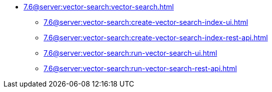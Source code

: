 ** xref:7.6@server:vector-search:vector-search.adoc[]
*** xref:7.6@server:vector-search:create-vector-search-index-ui.adoc[]
*** xref:7.6@server:vector-search:create-vector-search-index-rest-api.adoc[]
*** xref:7.6@server:vector-search:run-vector-search-ui.adoc[]
*** xref:7.6@server:vector-search:run-vector-search-rest-api.adoc[]